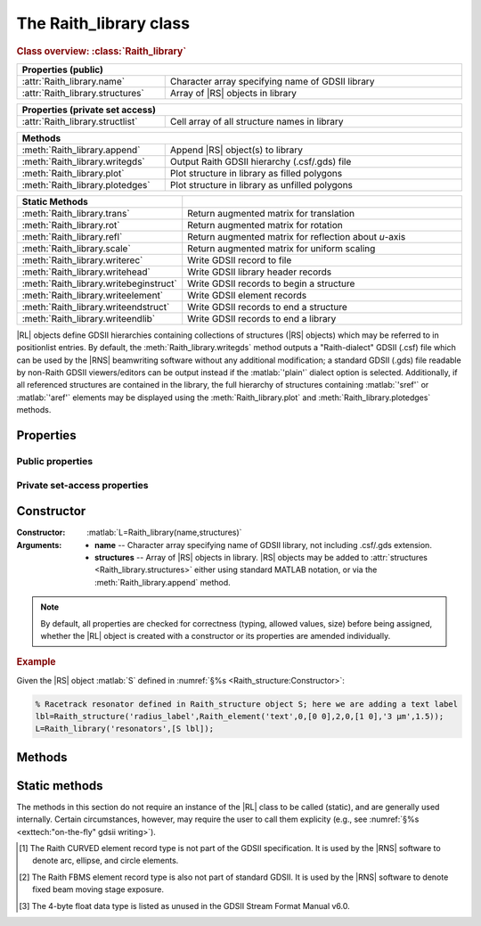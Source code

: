 The Raith_library class
=======================

.. rubric:: Class overview:  :class:`Raith_library`

.. table::
   :widths: 1 2
   :width: 100%

   +----------------------------------+--------------------------------------------------+
   | Properties (public)                                                                 |
   +==================================+==================================================+
   | :attr:`Raith_library.name`       | Character array specifying name of GDSII library |
   +----------------------------------+--------------------------------------------------+
   | :attr:`Raith_library.structures` | Array of |RS| objects in library                 |
   +----------------------------------+--------------------------------------------------+

.. table::
   :widths: 1 2
   :width: 100%

   +----------------------------------+----------------------------------------------+
   | Properties (private set access)                                                 |
   +==================================+==============================================+
   | :attr:`Raith_library.structlist` | Cell array of all structure names in library |
   +----------------------------------+----------------------------------------------+

.. table::
   :widths: 1 2
   :width: 100%

   +---------------------------------+--------------------------------------------------+
   | Methods                                                                            |
   +=================================+==================================================+
   | :meth:`Raith_library.append`    | Append |RS| object(s) to library                 |
   +---------------------------------+--------------------------------------------------+
   | :meth:`Raith_library.writegds`  | Output Raith GDSII hierarchy (.csf/.gds) file    |
   +---------------------------------+--------------------------------------------------+
   | :meth:`Raith_library.plot`      | Plot structure in library as filled polygons     |
   +---------------------------------+--------------------------------------------------+
   | :meth:`Raith_library.plotedges` | Plot structure in library as unfilled polygons   |
   +---------------------------------+--------------------------------------------------+

.. table::
   :widths: 1 2
   :width: 100%

   +----------------------------------------+-------------------------------------------------------+
   | Static Methods                         |                                                       |
   +========================================+=======================================================+
   | :meth:`Raith_library.trans`            | Return augmented matrix for translation               |
   +----------------------------------------+-------------------------------------------------------+
   | :meth:`Raith_library.rot`              | Return augmented matrix for rotation                  |
   +----------------------------------------+-------------------------------------------------------+
   | :meth:`Raith_library.refl`             | Return augmented matrix for reflection about *u*-axis |
   +----------------------------------------+-------------------------------------------------------+
   | :meth:`Raith_library.scale`            | Return augmented matrix for uniform scaling           |
   +----------------------------------------+-------------------------------------------------------+
   | :meth:`Raith_library.writerec`         | Write GDSII record to file                            |
   +----------------------------------------+-------------------------------------------------------+
   | :meth:`Raith_library.writehead`        | Write GDSII library header records                    |
   +----------------------------------------+-------------------------------------------------------+
   | :meth:`Raith_library.writebeginstruct` | Write GDSII records to begin a structure              |
   +----------------------------------------+-------------------------------------------------------+
   | :meth:`Raith_library.writeelement`     | Write GDSII element records                           |
   +----------------------------------------+-------------------------------------------------------+
   | :meth:`Raith_library.writeendstruct`   | Write GDSII records to end a structure                |
   +----------------------------------------+-------------------------------------------------------+
   | :meth:`Raith_library.writeendlib`      | Write GDSII records to end a library                  |
   +----------------------------------------+-------------------------------------------------------+

.. class:: Raith_library

|RL| objects define GDSII hierarchies containing collections of structures (|RS| objects) which may be referred to in positionlist entries. By default, the :meth:`Raith_library.writegds` method outputs a "Raith-dialect" GDSII (.csf) file which can be used by the |RNS| beamwriting software without any additional modification; a standard GDSII (.gds) file readable by non-Raith GDSII viewers/editors can be output instead if the :matlab:`'plain'` dialect option is selected.  Additionally, if all referenced structures are contained in the library, the full hierarchy of structures containing :matlab:`'sref'` or :matlab:`'aref'` elements may be displayed using the :meth:`Raith_library.plot` and :meth:`Raith_library.plotedges` methods.



Properties
----------


Public properties
^^^^^^^^^^^^^^^^^

.. attribute:: Raith_library.name

   Character array specifying name of GDSII library, not including .csf/.gds extension.

.. attribute:: Raith_library.structures

   Array of |RS| objects in library. |RS| objects may be added to :attr:`structures <Raith_library.structures>` either using standard MATLAB notation, or via the :meth:`Raith_library.append` method.


Private set-access properties
^^^^^^^^^^^^^^^^^^^^^^^^^^^^^

.. attribute:: Raith_library.structlist

   Ordered cell array of all names of structures (character arrays) found in library. :attr:`structlist <Raith_library.structlist>` is automatically updated whenever :attr:`structures <Raith_library.structures>` is amended.



Constructor
-----------

:Constructor: :matlab:`L=Raith_library(name,structures)`
:Arguments: + **name** --  Character array specifying name of GDSII library, not including .csf/.gds extension.
            + **structures** -- Array of |RS| objects in library.  |RS| objects may be added to :attr:`structures <Raith_library.structures>` either using standard MATLAB notation, or via the :meth:`Raith_library.append` method.

.. note::

   By default, all properties are checked for correctness (typing, allowed values, size) before being assigned, whether the |RL| object is created with a constructor or its properties are amended individually.

.. rubric:: Example

Given the |RS| object :matlab:`S` defined in :numref:`§%s <Raith_structure:Constructor>`:

.. _RL_constructor_example:
.. code-block:: matlab

   % Racetrack resonator defined in Raith_structure object S; here we are adding a text label
   lbl=Raith_structure('radius_label',Raith_element('text',0,[0 0],2,0,[1 0],'3 µm',1.5));
   L=Raith_library('resonators',[S lbl]);



Methods
-------

.. method:: Raith_library.append(S)

   Append |RS| object(s) to library; structure names are checked for uniqueness.

   :Arguments: **S** -- |RS| object (or array thereof) to be appended to library

   :Returns: None

   .. rubric:: Example

   Given the |RS| objects :matlab:`S` and :matlab:`lbl`, defined in :numref:`§%s <Raith_structure:Constructor>` and the above :ref:`Constructor <RL_constructor_example>` section, respectively, the three following commands all yield the same library :matlab:`L`:

   .. code-block:: matlab

      % Using Raith_library.append
      L=Raith_library('resonators',S);
      L.append(lbl);

      % Using horizontal concatenation
      L=Raith_library('resonators',[S lbl]);

      % Using array indexing
      L=Raith_library('resonators',S);
      L.structures(end+1)=lbl;


.. method:: Raith_library.writegds([outdir[,dialect]])

   Write Raith GDSII hierarchy of all structures to file :attr:`name <Raith_library.name>`.\ *csf* (:matlab:`'Raith'` dialect) or :attr:`name <Raith_library.name>`.\ *gds* (:matlab:`'plain'` dialect).

   :Arguments: + **outdir** -- Character array specifying directory in which to write .csf/.gds file [optional]; if called without arguments, file is written to working directory.
               + **dialect** -- Character array specifying dialect of GDSII to write [optional]; may be :matlab:`'Raith'` (default) or :matlab:`'plain'` (readable by non-Raith GDSII viewers/editors).

   :Returns: None

   .. note::

      If :matlab:`'plain'` is specified for **dialect**, Raith curved and FBMS elements (:matlab:`'arc'`, :matlab:`'circle'`, :matlab:`'ellipse'`, :matlab:`'fbmspath'`, :matlab:`'fbmscircle'`) are converted to GDSII BOUNDARY (polygon) elements or PATH elements, as appropriate, matching their appearance when plotted. The exported file also has a .gds extension by default, and may be opened by non-Raith GDSII editors such as `KLayout <https://www.klayout.de>`_ .

   .. rubric:: Example

   Given the |RL| object :matlab:`L` in the above :ref:`Constructor <RL_constructor_example>` section:

   .. code-block:: matlabsession

      >> L.writegds('/Users/Public/Documents');

      Checking for missing structures...OK.
      Writing /Users/Public/Documents/resonators.csf...
           Header information
           Structure 1/2:  racetrack
           Structure 2/2:  radius_label
      GDSII library resonators.csf successfully written.


.. method:: Raith_library.plot(structname[,M[,scDF]])

   Plot structure in library with default :ref:`Raith dose factor colouring <RaithDF>`. Elements are displayed as filled polygons, where applicable (:matlab:`'polygon'`; :matlab:`'path'` with non-zero :attr:`data.w <Raith_element.data>`; :matlab:`'arc'`, :matlab:`'circle'`, and :matlab:`'ellipse'` with empty :attr:`data.w <Raith_element.data>`; :matlab:`'text'`).  All elements in the structure are plotted, regardless of :attr:`data.layer <Raith_element.data>` value. The full hierarchy of structures including :matlab:`'sref'` or :matlab:`'aref'` elements are displayed if all structures being referenced are present in the library.

   :Arguments: + **structname** -- Character array specifying name of structure to be plotted (must be in :attr:`structlist <Raith_library.structlist>`)
               + **M** -- Augmented transformation matrix to be applied to element [optional]; see :meth:`Raith_library.trans`,   :meth:`Raith_library.rot`, :meth:`Raith_library.refl`, and :meth:`Raith_library.scale`.
               + **scDF** -- Overall multiplicative scaling factor applied to dose factors of all elements in structure [optional]

   :Returns: None

   Calling :meth:`Raith_library.plot` does not change the current axis scaling; issue an :matlab:`axis equal` command to ensure that the element is displayed in the figure correctly.

   .. note::

      Normally, :meth:`Raith_library.plot` is called without arguments, to display the structure as it would appear in the |RNS| software. The optional arguments :matlab:`M` and :matlab:`scDF` are used internally, when :meth:`Raith_library.plot` is called by :meth:`Raith_positionlist.plot`.

   .. rubric:: Example

   Given the |RS| objects :matlab:`S` and :matlab:`lbl`, defined in :numref:`§%s <Raith_structure:Constructor>` and :numref:`§%s <Raith_library:Constructor>` section, respectively:

   .. _RL_plot_example:
   .. code-block:: matlab

      % Racetrack resonator defined in Raith_structure object S
      % Radius label defined in Raith_structure object lbl
      E(1)=Raith_element('sref','racetrack',[0 0]);
      E(2)=Raith_element('sref','radius_label',[0 -4]);
      RR=Raith_structure('labelled_racetrack',E);

      L=Raith_library('resonators',RR);
      L.plot('labelled_racetrack');  % Figure 5.1

      L.append(S);
      clf;
      L.plot('labelled_racetrack');  % Figure 5.2
      axis equal;

      L.append(lbl);
      clf;
      L.plot('labelled_racetrack');  % Figure 5.3
      axis equal;

   .. _RL_plot1:
   .. figure:: images/RL_plot1.svg
      :align: center
      :width: 500

      Display resulting from :meth:`Raith_library.plot` method when referenced structures are not in library

   .. _RL_plot2:
   .. figure:: images/RL_plot2.svg
      :align: center
      :width: 500

      Display resulting from :meth:`Raith_library.plot` method when one referenced structure is not in library

   .. _RL_plot3:
   .. figure:: images/RL_plot3.svg
      :align: center
      :width: 500

      Display resulting from :meth:`Raith_library.plot` method when  all referenced structures are present in library



.. method:: Raith_library.plotedges([M[,scDF]])

   Plot outlines of structure in library with default :ref:`Raith dose factor colouring <RaithDF>`. Elements are displayed as unfilled polygons, where applicable (:matlab:`'polygon'`; :matlab:`'path'` with non-zero :attr:`data.w <Raith_element.data>`; :matlab:`'arc'`, :matlab:`'circle'`, and :matlab:`'ellipse'` with empty :attr:`data.w <Raith_element.data>`; :matlab:`'text'`).  All elements in the structure are plotted, regardless of :attr:`data.layer <Raith_element.data>` value. The full hierarchy of structures including :matlab:`'sref'` or :matlab:`'aref'` elements are displayed if all structures being referenced are present in the library.

   :Arguments: + **structname** -- Character array specifying name of structure to be plotted (must be in :attr:`structlist <Raith_library.structlist>`)
               + **M** -- Augmented transformation matrix to be applied to element [optional]; see :meth:`Raith_library.trans`,   :meth:`Raith_library.rot`, :meth:`Raith_library.refl`, and :meth:`Raith_library.scale`.
               + **scDF** -- Overall multiplicative scaling factor applied to dose factors of all elements in structure [optional]

   :Returns: None

   Calling :meth:`Raith_library.plotedges` does not change the current axis scaling; issue an :matlab:`axis equal` command to ensure that the element is displayed in the figure correctly.

   .. note::

      Normally, :meth:`Raith_library.plotedges` is called without arguments, to display the structure as it would appear in the |RNS| software. The optional arguments :matlab:`M` and :matlab:`scDF` are used internally, when :meth:`Raith_library.plotedges` is called by :meth:`Raith_positionlist.plotedges`.

   .. rubric:: Example

   Given the |RL| object :matlab:`L` defined at the end of the :ref:`previous example <RL_plot_example>`:

   .. code-block:: matlab

      L.plotedges('labelled_racetrack');
      axis equal;

   .. _RL_plotedges:
   .. figure:: images/RL_plotedges.svg
      :align: center
      :width: 500

      Display resulting from :meth:`Raith_library.plotedges` method when all structures are present in library


Static methods
--------------

The methods in this section do not require an instance of the
|RL| class to be called (static), and are generally used internally. Certain circumstances, however, may require the user to call them explicity (e.g., see :numref:`§%s <exttech:"on-the-fly" gdsii writing>`).

.. staticmethod:: Raith_library.trans(p)

   Return augmented matrix for translation.

   :Arguments: **p** -- Translation vector; 1 × 2 vector [*p*\ :sub:`u` \ *p*\ :sub:`v`] (µm)

   :Returns: **M** -- Augmented matrix for translation

   .. note::

      For translation by a vector :math:`\vec{p}`, the augmented matrix is

      .. math::

         \left[
         \begin{matrix}
           1 & 0 & p_u\\
           0 & 1 & p_v\\
           0 & 0 & 1
          \end{matrix}\right]

   .. rubric:: Example

   .. code-block:: matlabsession

      Raith_library.trans([10 20])

      ans =

           1     0    10
           0     1    20
           0     0     1


.. staticmethod:: Raith_library.rot(theta)

   Return augmented matrix for rotation.

   :Arguments: **theta** -- Rotation angle, counter-clockwise positive (degrees)

   :Returns: **M** -- Augmented matrix for rotation

   .. note::

      For counter-clockwise rotation through an angle θ, the augmented matrix is

      .. math::

         \left[
         \begin{matrix}
           \cos\theta & \sin\theta & 0 \\
           \sin\theta & \cos\theta & 0 \\
           0 & 0 & 1
          \end{matrix}\right]

   .. rubric:: Example

   .. code-block:: matlabsession

      Raith_library.rot(30)

      ans =

          0.8660   -0.5000         0
          0.5000    0.8660         0
               0         0    1.0000


.. staticmethod:: Raith_library.refl(n)

   Return augmented matrix for reflection about *u*-axis *n* times.

   :Arguments: **n** -- Number of times to reflect about *u*-axis

   :Returns: **M** -- Augmented matrix for reflection

   .. note::

      For reflection about *u*-axis *n* times, the augmented matrix is

      .. math::

         \left[
         \begin{matrix}
            1 & 0 & 0\\
            0 & (-1)^n & 0\\
            0 & 0 & 1
          \end{matrix}\right]

   .. rubric:: Example

   .. code-block:: matlabsession

      Raith_library.refl(1)

      ans =

           1     0     0
           0    -1     0
           0     0     1


.. staticmethod:: Raith_library.scale(mag)

   Return augmented matrix for uniform scaling.

   :Arguments: **mag** -- Uniform scaling factor

   :Returns: **M** -- Augmented matrix for uniform scaling

   .. note::

      For uniform scaling by a factor *m*, the augmented matrix is

      .. math::

         \left[
         \begin{matrix}
            m & 0 & 0\\
            0 & m & 0\\
            0 & 0 & 1
          \end{matrix}\right]

   .. rubric:: Example

   .. code-block:: matlabsession

      Raith_library.scale(3)

      ans =

           3     0     0
           0     3     0
           0     0     1


.. staticmethod:: Raith_library.writerec(FileID,rectype,datatype,parameters)

   Write single GDSII record to file.

   :Arguments: + **FileID** -- Integer file identifier obtained from MATLAB's :matlab:`fopen` function
               + **rectype** -- GDSII record type, specified in decimal format; :numref:`table_rectypes` lists the record types used in the |RG| toolbox.
               + **datatype** -- GDSII data type, specified in decimal format; :numref:`table_datatypes` lists the data types for the GDSII specification.
               + **parameters** -- Record parameters, of type defined by **datatype**

   :Returns: None

   .. _table_rectypes:
   .. table:: GDSII record types, with values in hexadecimal and decimal format.  The latter is passed to :meth:`Raith_library.writerec` as the **rectype** argument.
      :width: 100%

      +--------------+------+-----+
      | Record type  | Hex  | Dec |
      +==============+======+=====+
      | HEADER       | 0x00 | 0   |
      +--------------+------+-----+
      | BGNLIB       | 0x01 | 1   |
      +--------------+------+-----+
      | LIBNAME      | 0x02 | 2   |
      +--------------+------+-----+
      | UNITS        | 0x03 | 3   |
      +--------------+------+-----+
      | ENDLIB       | 0x04 | 4   |
      +--------------+------+-----+
      | BGNSTR       | 0x05 | 5   |
      +--------------+------+-----+
      | STRNAME      | 0x06 | 6   |
      +--------------+------+-----+
      | ENDSTR       | 0x07 | 7   |
      +--------------+------+-----+
      | BOUNDARY     | 0x08 | 8   |
      +--------------+------+-----+
      | PATH         | 0x09 | 9   |
      +--------------+------+-----+
      | SREF         | 0x0A | 10  |
      +--------------+------+-----+
      | AREF         | 0x0B | 11  |
      +--------------+------+-----+
      | LAYER        | 0x0D | 13  |
      +--------------+------+-----+
      | DATATYPE     | 0x0E | 14  |
      +--------------+------+-----+
      | WIDTH        | 0x0F | 15  |
      +--------------+------+-----+
      | XY           | 0x10 | 16  |
      +--------------+------+-----+
      | SNAME        | 0x12 | 18  |
      +--------------+------+-----+
      | COLROW       | 0x13 | 19  |
      +--------------+------+-----+
      | STRANS       | 0x1A | 26  |
      +--------------+------+-----+
      | MAG          | 0x1B | 27  |
      +--------------+------+-----+
      | ANGLE        | 0x1C | 28  |
      +--------------+------+-----+
      | CURVED\ [1]_ | 0x56 | 86  |
      +--------------+------+-----+
      | FBMS\ [2]_   | 0x58 | 88  |
      +--------------+------+-----+


   .. _table_datatypes:
   .. table:: GDSII data types, with values in hexadecimal and decimal format.  The latter is passed to :meth:`Raith_library.writerec` as the **datatype** argument.
      :width: 100%

      +-----------------------+------+-----+
      | Data type             | Hex  | Dec |
      +=======================+======+=====+
      | No data present       | 0x00 | 0   |
      +-----------------------+------+-----+
      | Bit array (2 bytes)   | 0x01 | 1   |
      +-----------------------+------+-----+
      | 2-byte signed integer | 0x02 | 2   |
      +-----------------------+------+-----+
      | 4-byte signed integer | 0x03 | 3   |
      +-----------------------+------+-----+
      | 4-byte float\ [3]_    | 0x04 | 4   |
      +-----------------------+------+-----+
      | 8-byte float          | 0x05 | 5   |
      +-----------------------+------+-----+
      | ASCII string          | 0x06 | 6   |
      +-----------------------+------+-----+

   .. rubric:: Example

   .. code-block:: matlab

      % Open a file for writing
      FileID=fopen('test.csf','w');
      % Write a BOUNDARY record, which contains no data
      Raith_library.writerec(8,0,[]);


.. staticmethod:: Raith_library.writehead(FileID,name)

   Write GDSII library header records.

   :Arguments: + **FileID** -- Integer file identifier obtained from MATLAB's :matlab:`fopen` function
               + **name** -- GDSII library name, without .csf/.gds extension (character array)

   :Returns: None

   .. note::

      This method writes the HEADER, BGNLIB, LIBNAME, and UNITS records.  The current system time is used for the BGNLIB record.  1 μm and 1 nm are used for the user and database units, respectively, in the UNITS record.

   .. rubric:: Example

   .. code-block:: matlab

      % Open a file for writing
      FileID=fopen('test.csf','w');
      % Write GDSII header information
      Raith_library.writehead(FileID,'test');


.. staticmethod:: Raith_library.writebeginstruct(FileID,name)

   Write GDSII records to begin a structure.

   :Arguments: + **FileID** -- Integer file identifier obtained from MATLAB's :matlab:`fopen` function
               + **name** -- Name of structure (character array)

   :Returns: None

   .. note::

      This method writes the BGNSTR and STRNAME records.  The current system time is used for BGNSTR.

   .. rubric:: Example

   .. code-block:: matlab

      % Open a file for writing
      FileID=fopen('test.csf','w');
      Raith_library.writebeginstruct(FileID,'waveguide');


.. staticmethod:: Raith_library.writeelement(FileID,element)

   Write GDSII element records.

   :Arguments: + **FileID** -- Integer file identifier obtained from MATLAB's :matlab:`fopen` function
               + **element** -- |RE| object to be written

   :Returns: None

   .. note::

      The GDSII record types written vary according to the type of element.

   .. rubric:: Example

   .. code-block:: matlab

      % Open a file for writing
      FileID=fopen('test.csf','w');
      % Define an element
      E=Raith_element('path',0,[0 1 1;0 0 1],0.2,1);
      Raith_library.writeelement(FileID,E);


.. staticmethod:: Raith_library.writeendstruct(FileID)

   Write GDSII record to end a structure.


   :Arguments: **FileID** -- Integer file identifier obtained from MATLAB's :matlab:`fopen` function

   :Returns: None

   .. note::

      This method writes the ENDSTR record, which has no parameters.

   .. rubric:: Example

   .. code-block:: matlab

      % Open a file for writing
      FileID=fopen('test.csf','w');
      Raith_library.writeendstruct(FileID);


.. staticmethod:: Raith_library.writeendlib(FileID)

   Write GDSII record to end a library.


   :Arguments: **FileID** -- Integer file identifier obtained from MATLAB's :matlab:`fopen` function

   :Returns: None

   .. note::

      This method writes the ENDLIB record, which has no parameters.

   .. rubric:: Example

   .. code-block:: matlab

      % Open a file for writing
      FileID=fopen('test.csf','w');
      Raith_library.writeendlib(FileID);




.. [1] The Raith CURVED element record type is not part of the GDSII specification.  It is used by the |RNS| software to denote arc, ellipse, and circle elements.

.. [2] The Raith FBMS element record type is also not part of standard GDSII.  It is used by the |RNS| software to denote fixed beam moving stage exposure.

.. [3] The 4-byte float data type is listed as unused in the GDSII Stream Format Manual v6.0.
